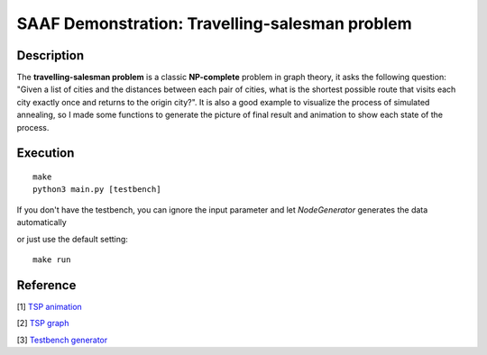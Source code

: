 ===============================================
SAAF Demonstration: Travelling-salesman problem
===============================================

Description
===========
The **travelling-salesman problem** is a classic **NP-complete** problem in graph theory, it asks the following question: "Given a list of cities and the distances 
between each pair of cities, what is the shortest possible route that visits each city exactly once and returns to the origin city?". It is also a good example 
to visualize the process of simulated annealing, so I made some functions to generate the picture of final result and animation to show each state of the process. 

Execution
=========

::

  make  
  python3 main.py [testbench]

If you don't have the testbench, you can ignore the input parameter and let `NodeGenerator` generates the data automatically

or just use the default setting::

  make run


Reference
=========
[1] `TSP animation 
<https://github.com/jedrazb/python-tsp-simulated-annealing>`__

[2] `TSP graph
<https://github.com/chncyhn/simulated-annealing-tsp>`__

[3] `Testbench generator
<https://www.mathopenref.com/coordpolycalc.html>`__

